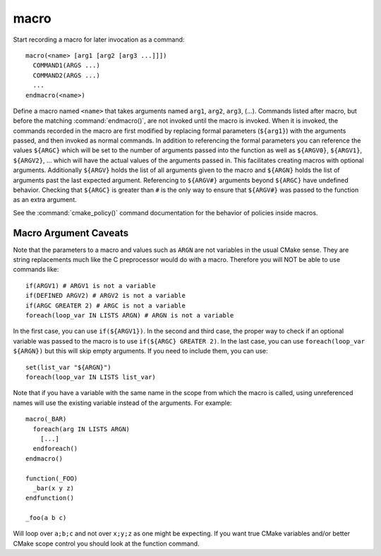 macro
-----

Start recording a macro for later invocation as a command::

  macro(<name> [arg1 [arg2 [arg3 ...]]])
    COMMAND1(ARGS ...)
    COMMAND2(ARGS ...)
    ...
  endmacro(<name>)

Define a macro named ``<name>`` that takes arguments named ``arg1``,
``arg2``, ``arg3``, (...).
Commands listed after macro, but before the matching
:command:`endmacro()`, are not invoked until the macro is invoked.
When it is invoked, the commands recorded in the macro are first
modified by replacing formal parameters (``${arg1}``) with the arguments
passed, and then invoked as normal commands.
In addition to referencing the formal parameters you can reference the
values ``${ARGC}`` which will be set to the number of arguments passed
into the function as well as ``${ARGV0}``, ``${ARGV1}``, ``${ARGV2}``,
...  which will have the actual values of the arguments passed in.
This facilitates creating macros with optional arguments.
Additionally ``${ARGV}`` holds the list of all arguments given to the
macro and ``${ARGN}`` holds the list of arguments past the last expected
argument.
Referencing to ``${ARGV#}`` arguments beyond ``${ARGC}`` have undefined
behavior. Checking that ``${ARGC}`` is greater than ``#`` is the only
way to ensure that ``${ARGV#}`` was passed to the function as an extra
argument.

See the :command:`cmake_policy()` command documentation for the behavior
of policies inside macros.

Macro Argument Caveats
^^^^^^^^^^^^^^^^^^^^^^

Note that the parameters to a macro and values such as ``ARGN`` are
not variables in the usual CMake sense.  They are string
replacements much like the C preprocessor would do with a macro.
Therefore you will NOT be able to use commands like::

 if(ARGV1) # ARGV1 is not a variable
 if(DEFINED ARGV2) # ARGV2 is not a variable
 if(ARGC GREATER 2) # ARGC is not a variable
 foreach(loop_var IN LISTS ARGN) # ARGN is not a variable

In the first case, you can use ``if(${ARGV1})``.
In the second and third case, the proper way to check if an optional
variable was passed to the macro is to use ``if(${ARGC} GREATER 2)``.
In the last case, you can use ``foreach(loop_var ${ARGN})`` but this
will skip empty arguments.
If you need to include them, you can use::

 set(list_var "${ARGN}")
 foreach(loop_var IN LISTS list_var)

Note that if you have a variable with the same name in the scope from
which the macro is called, using unreferenced names will use the
existing variable instead of the arguments. For example::

 macro(_BAR)
   foreach(arg IN LISTS ARGN)
     [...]
   endforeach()
 endmacro()

 function(_FOO)
   _bar(x y z)
 endfunction()

 _foo(a b c)

Will loop over ``a;b;c`` and not over ``x;y;z`` as one might be expecting.
If you want true CMake variables and/or better CMake scope control you
should look at the function command.
